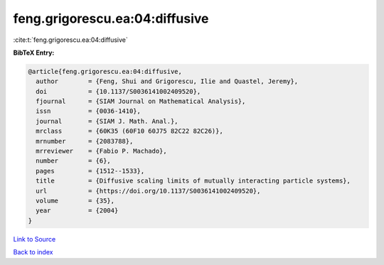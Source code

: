 feng.grigorescu.ea:04:diffusive
===============================

:cite:t:`feng.grigorescu.ea:04:diffusive`

**BibTeX Entry:**

.. code-block:: bibtex

   @article{feng.grigorescu.ea:04:diffusive,
     author        = {Feng, Shui and Grigorescu, Ilie and Quastel, Jeremy},
     doi           = {10.1137/S0036141002409520},
     fjournal      = {SIAM Journal on Mathematical Analysis},
     issn          = {0036-1410},
     journal       = {SIAM J. Math. Anal.},
     mrclass       = {60K35 (60F10 60J75 82C22 82C26)},
     mrnumber      = {2083788},
     mrreviewer    = {Fabio P. Machado},
     number        = {6},
     pages         = {1512--1533},
     title         = {Diffusive scaling limits of mutually interacting particle systems},
     url           = {https://doi.org/10.1137/S0036141002409520},
     volume        = {35},
     year          = {2004}
   }

`Link to Source <https://doi.org/10.1137/S0036141002409520},>`_


`Back to index <../By-Cite-Keys.html>`_
